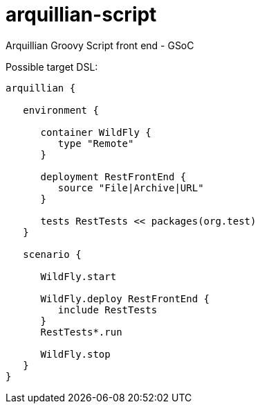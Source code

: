 arquillian-script
=================

Arquillian Groovy Script front end - GSoC

Possible target DSL:
[source, groovy]
----
arquillian {
   
   environment {
      
      container WildFly {
         type "Remote"
      }
   
      deployment RestFrontEnd {
         source "File|Archive|URL"
      }
   
      tests RestTests << packages(org.test)
   }
   
   scenario {
      
      WildFly.start
      
      WildFly.deploy RestFrontEnd {
         include RestTests
      }
      RestTests*.run
      
      WildFly.stop
   }
}
----

